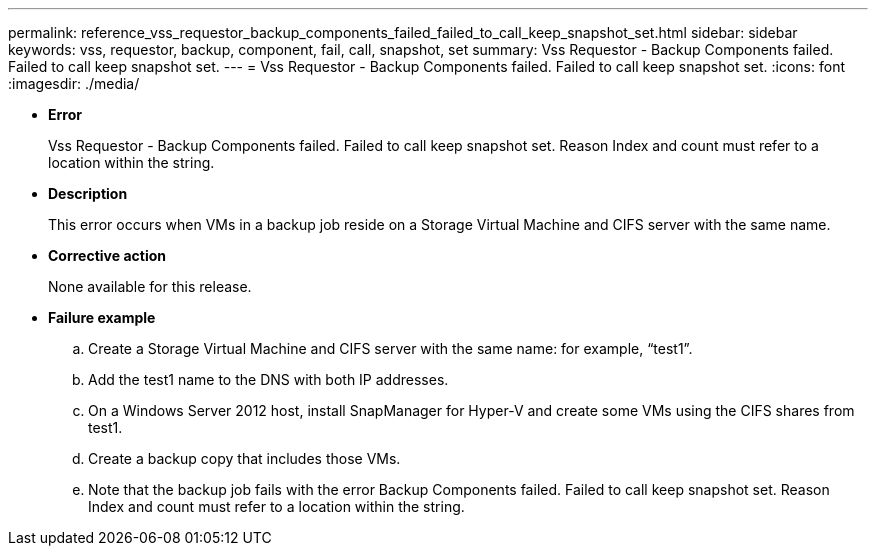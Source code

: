 ---
permalink: reference_vss_requestor_backup_components_failed_failed_to_call_keep_snapshot_set.html
sidebar: sidebar
keywords: vss, requestor, backup, component, fail, call, snapshot, set
summary: Vss Requestor - Backup Components failed. Failed to call keep snapshot set.
---
= Vss Requestor - Backup Components failed. Failed to call keep snapshot set.
:icons: font
:imagesdir: ./media/

* *Error*
+
Vss Requestor - Backup Components failed. Failed to call keep snapshot set. Reason Index and count must refer to a location within the string.

* *Description*
+
This error occurs when VMs in a backup job reside on a Storage Virtual Machine and CIFS server with the same name.

* *Corrective action*
+
None available for this release.

* *Failure example*
 .. Create a Storage Virtual Machine and CIFS server with the same name: for example, "`test1`".
 .. Add the test1 name to the DNS with both IP addresses.
 .. On a Windows Server 2012 host, install SnapManager for Hyper-V and create some VMs using the CIFS shares from test1.
 .. Create a backup copy that includes those VMs.
 .. Note that the backup job fails with the error Backup Components failed. Failed to call keep snapshot set. Reason Index and count must refer to a location within the string.
